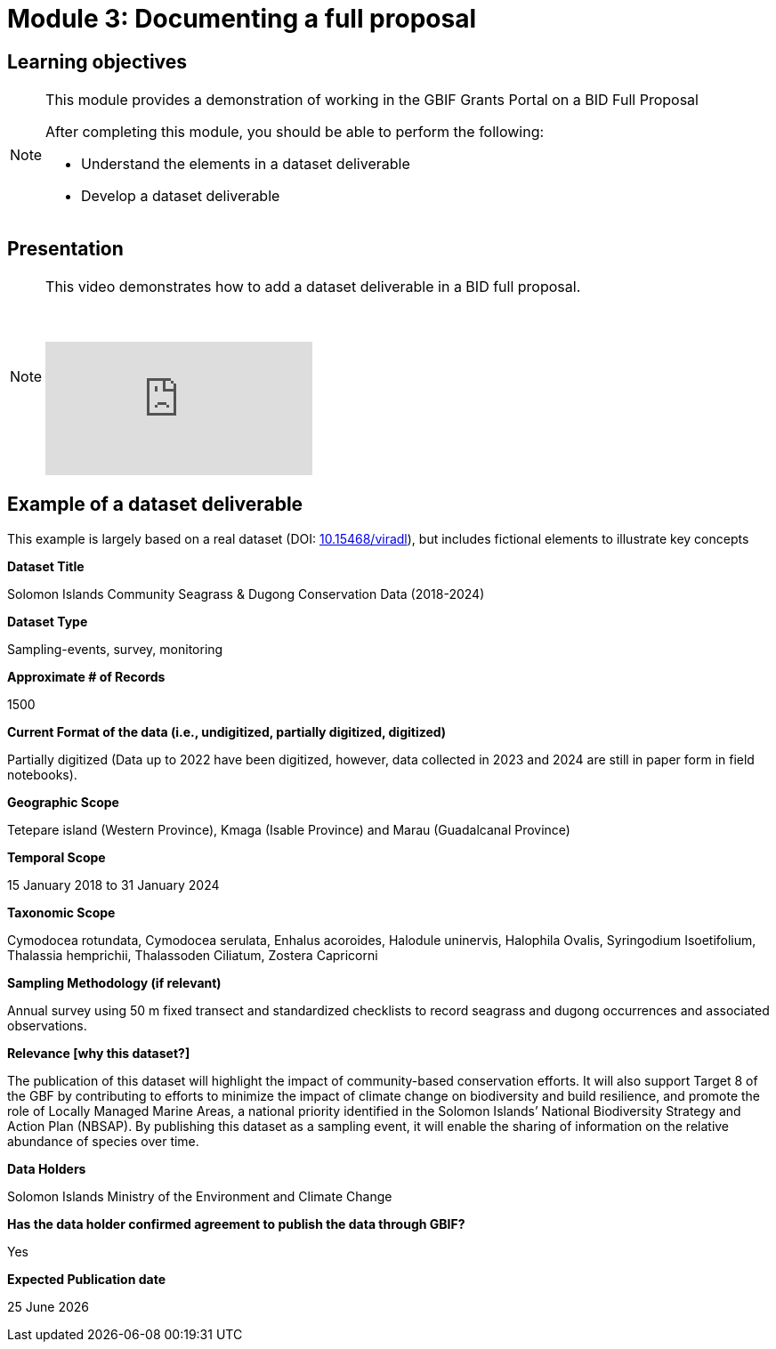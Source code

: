 = Module 3: Documenting a full proposal

== Learning objectives

[NOTE.objectives]
====
This module provides a demonstration of working in the GBIF Grants Portal on a BID Full Proposal

After completing this module, you should be able to perform the following:

* Understand the elements in a dataset deliverable
* Develop a dataset deliverable

====

== Presentation

[NOTE.presentation]
====
This video demonstrates how to add a dataset deliverable in a BID full proposal.

&nbsp;

[.responsive-video]
video::1109755110[vimeo]
====

== Example of a dataset deliverable

This example is largely based on a real dataset (DOI: https://doi.org/10.15468/viradl[10.15468/viradl^]), but includes fictional elements to illustrate key concepts

*Dataset Title* 

Solomon Islands Community Seagrass & Dugong Conservation Data (2018-2024)
 
*Dataset Type*

Sampling-events, survey, monitoring

*Approximate # of Records*

1500

*Current Format of the data (i.e., undigitized, partially digitized, digitized)*

Partially digitized (Data up to 2022 have been digitized, however, data collected in 2023 and 2024 are still in paper form in field notebooks).

*Geographic Scope*

Tetepare island (Western Province), Kmaga (Isable Province) and Marau (Guadalcanal Province)

*Temporal Scope*

15 January 2018 to 31 January 2024

*Taxonomic Scope*

Cymodocea rotundata, Cymodocea serulata, Enhalus acoroides, Halodule uninervis, Halophila Ovalis, Syringodium Isoetifolium, Thalassia hemprichii, Thalassoden Ciliatum, Zostera Capricorni

*Sampling Methodology (if relevant)*

Annual survey using 50 m fixed transect and standardized checklists to record seagrass and dugong occurrences and associated observations.

*Relevance [why this dataset?]*

The publication of this dataset will highlight the impact of community-based conservation efforts. It will also support Target 8 of the GBF by contributing to efforts to minimize the impact of climate change on biodiversity and build resilience, and promote the role of Locally Managed Marine Areas, a national priority identified in the Solomon Islands’ National Biodiversity Strategy and Action Plan (NBSAP). By publishing this dataset as a sampling event, it will enable the sharing of information on the relative abundance of species over time.

*Data Holders*

Solomon Islands Ministry of the Environment and Climate Change

*Has the data holder confirmed agreement to publish the data through GBIF?*

Yes

*Expected Publication date*

25 June 2026
